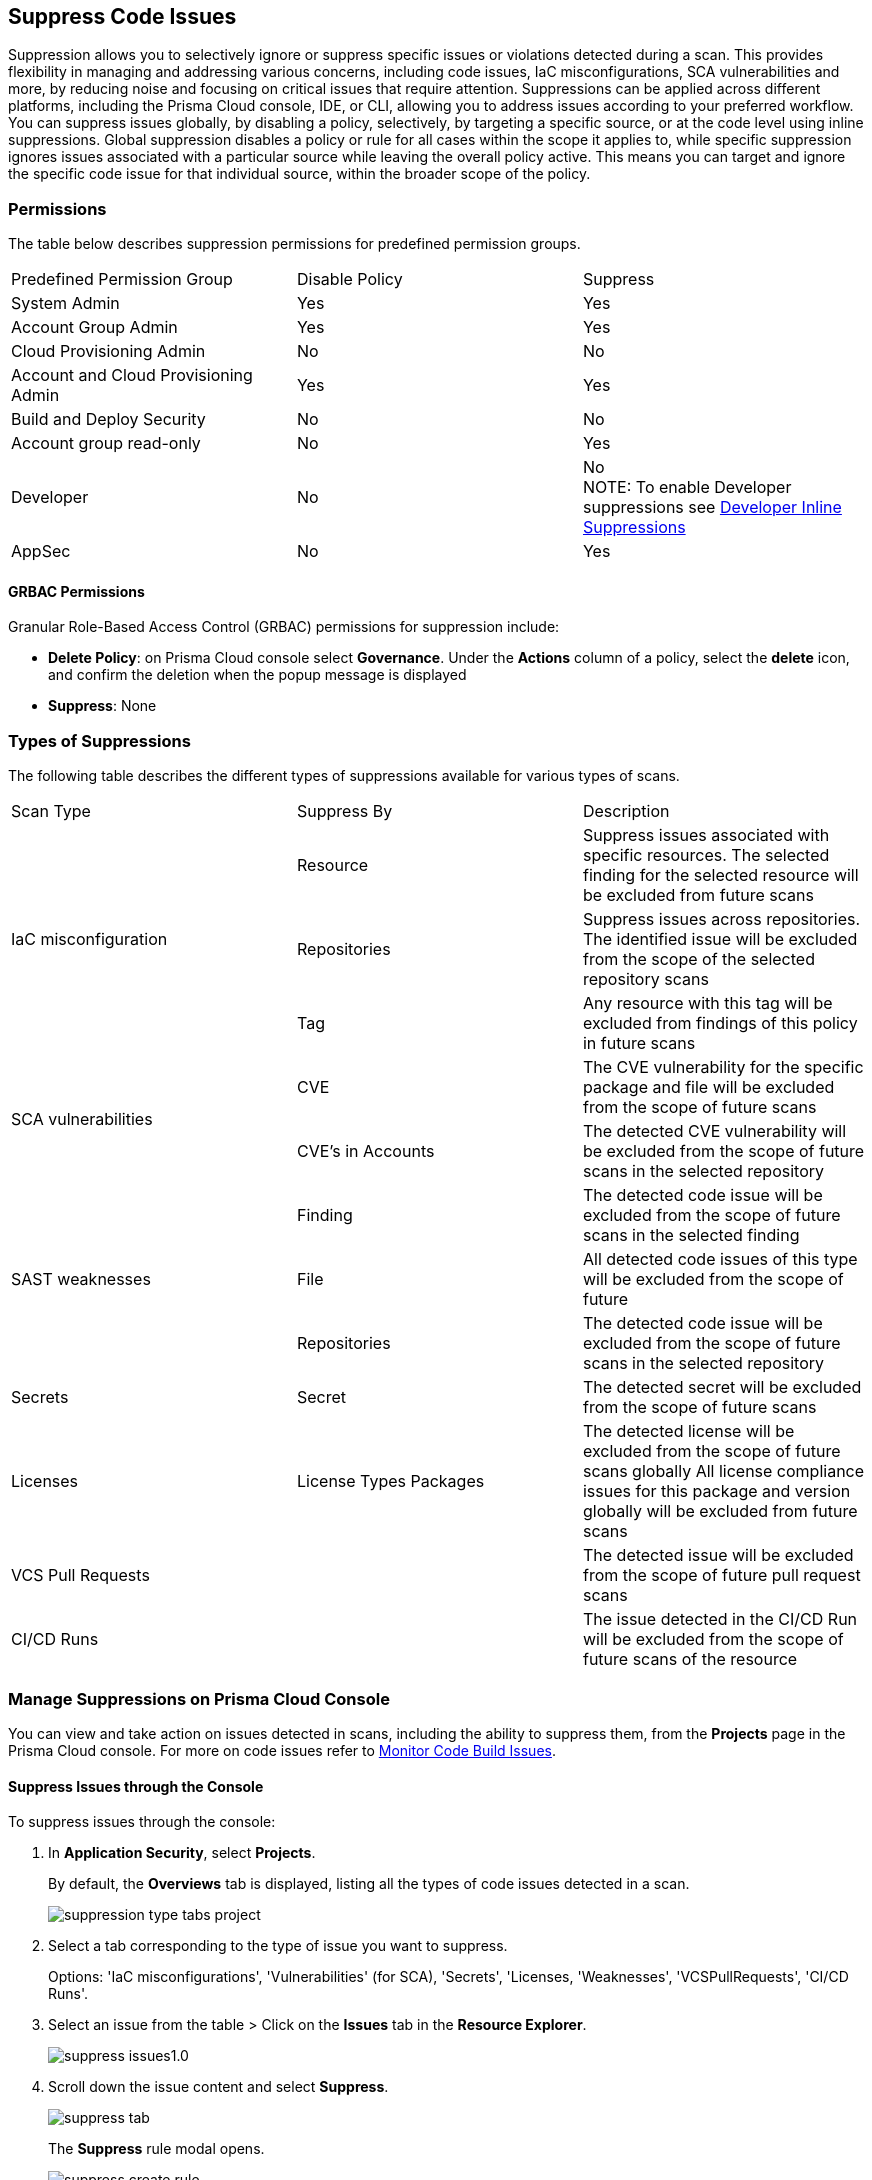 :topic_type: task

[.task]

== Suppress Code Issues

Suppression allows you to selectively ignore or suppress specific issues or violations detected during a scan. This provides flexibility in managing and addressing various concerns, including code issues, IaC misconfigurations, SCA vulnerabilities and more, by reducing noise and focusing on critical issues that require attention. Suppressions can be applied across different platforms, including the Prisma Cloud console, IDE, or CLI, allowing you to address issues according to your preferred workflow.
You can suppress issues globally, by disabling a policy, selectively, by targeting a specific source, or at the code level using inline suppressions. Global suppression disables a policy or rule for all cases within the scope it applies to, while specific suppression ignores issues associated with a particular source while leaving the overall policy active. This means you can target and ignore the specific code issue for that individual source, within the broader scope of the policy.

=== Permissions 

The table below describes suppression permissions for predefined permission groups.

[cols="1,1,1"]
|===

|Predefined Permission Group|Disable Policy|Suppress

| System Admin
| Yes
| Yes

| Account Group Admin
| Yes 
| Yes

| Cloud Provisioning Admin
| No
| No

| Account and Cloud Provisioning Admin
| Yes
| Yes

| Build and Deploy Security
| No
| No

| Account group read-only
| No
| Yes

| Developer
| No
|No +
NOTE: To enable Developer suppressions see <<#in-line-suppress,Developer Inline Suppressions>>  

| AppSec
| No
| Yes

|===

==== GRBAC Permissions

Granular Role-Based Access Control (GRBAC) permissions for suppression include:

* *Delete Policy*: on Prisma Cloud console select *Governance*. Under the *Actions* column of a policy, select the *delete* icon, and confirm the deletion when the popup message is displayed
* *Suppress*: None

[#suppress-types]
=== Types of Suppressions

The following table describes the different types of suppressions available for various types of scans.

[cols="1,1,1"]
|===

|Scan Type|Suppress By|Description

1.3+|IaC misconfiguration 
|Resource
|Suppress issues associated with specific resources. The selected finding for the selected resource will be excluded from future scans

|Repositories
|Suppress issues across repositories. The identified issue will be excluded from the scope of the selected repository scans

|Tag
|Any resource with this tag will be excluded from findings of this policy in future scans

1.2+|SCA vulnerabilities 
|CVE
|The CVE vulnerability for the specific package and file will be excluded from the scope of future scans

|CVE's in Accounts
|The detected CVE vulnerability will be excluded from the scope of future scans in the selected repository

1.3+|SAST weaknesses
|Finding
|The detected code issue will be excluded from the scope of future scans in the selected finding

|File
|All detected code issues of this type will be excluded from the scope of future

|Repositories
|The detected code issue will be excluded from the scope of future scans in the selected repository

|Secrets
|Secret
|The detected secret will be excluded from the scope of future scans 

|Licenses
|License Types Packages
a|
The detected license will be excluded from the scope of future scans globally
All license compliance issues for this package and version globally will be excluded from future scans

|VCS Pull Requests
|
|The detected issue will be excluded from the scope of future pull request scans 

|CI/CD Runs
|
|The issue detected in the CI/CD Run will be excluded from the scope of future scans of the resource

|===

=== Manage Suppressions on Prisma Cloud Console

You can view and take action on issues detected in scans, including the ability to suppress them, from the *Projects* page in the Prisma Cloud console. For more on code issues refer to xref:monitor-code-build-issues.adoc[Monitor Code Build Issues].

[.task]
==== Suppress Issues through the Console

To suppress issues through the console:

[.procedure]

. In *Application Security*, select *Projects*.
+
By default, the *Overviews* tab is displayed, listing all the types of code issues detected in a scan.
+
image::application-security/suppression-type-tabs-project.png[]

. Select a tab corresponding to the type of issue you want to suppress.
+
Options: 'IaC misconfigurations', 'Vulnerabilities' (for SCA), 'Secrets', 'Licenses, 'Weaknesses', 'VCSPullRequests', 'CI/CD Runs'. 

. Select an issue from the table > Click on the *Issues* tab in the *Resource Explorer*.
+
image::application-security/suppress-issues1.0.png[]

. Scroll down the issue content and select *Suppress*.
+
image::application-security/suppress-tab.png[]
+ 
The *Suppress* rule modal opens.
+
image::application-security/suppress-create-rule.png[]

. Fill in the provided fields:
+
* Provide a justification for suppressing the issue.
* Optional: Provide an *expiration date*. After this date, the rule will no longer be valid, and will be ignored.
* Select the type of suppression. Refer to <<#suppress-types,Types of Suppressions>> above for more information.
* Click *Save*.

==== View Suppresses Issues

You can view suppressed issues on the *Projects* page: Select *Suppressed* from the *Issue Status* filter. Use category filters (such as IaC) to quickly find suppressed issues relating to a specific category.

=== Suppress Issues through an IDE

You can suppress issues directly in your IDE while coding. Applying a suppression will add an inline suppression comment in your code.

image::application-security/suppress-ide.png[]

NOTE: The scope of suppression varies depending on the scan type. For Infrastructure as Code (IaC), it applies per resource, while for Software Composition Analysis (SCA) and Static Application Security Testing (SAST), it applies to the entire file. Before using file-scoped suppression, ensure that <<#in-line-suppress,Developer suppressions>> are enabled. 

For more information on Prisma Cloud Code Security’s capabilities to address security issues directly in the IDE refer to the Prisma Cloud IDE documentation.

=== Suppress Issues through a CLI

The CLI supports Checkov scan capabilities, offering the flexibility to suppress individual checks for each resource or to explicitly choose to run or skip specific checks entirely. You can use inline code comments or annotations to skip individual checks for a particular resource. You can also fine-tune which checks run or do not run for the overall scan. 

Example usage: To skip a check on a given Terraform definition block or CloudFormation resource, apply the following comment pattern inside its scope: `checkov:skip=<check_id>:<suppression_comment>`.

For more information on suppressing code issues through your CLI, refer to the https://www.checkov.io/2.Basics/Suppressing%20and%20Skipping%20Policies.html[Checkov CLI Suppression].

[.#in-line-suppress]

=== Developer Inline Suppressions

Developers can use in-line code comments or annotations to skip specific scans for a particular resource. When these suppressions are applied, any subsequent scans will disregard the issues identified in the code. You can override or ignore all developer suppressions, ensuring that the related resource undergoes scanning even when developer suppressions are in place: 

. In *Application Security*, select *Settings* > *Application Security* under 'Configure' in the left menu.
. Scroll down to *Developer Suppressions* > *Disable*.
+
image::application-security/suppressions-dev.png[]

=== Disable Policies

Disable policies to exclude calculating issues detected during a scan in order to reduce overall scan time, to prevent unnecessary policies being scanned, and to help reduce false positives.
For more information on disabling policies, refer xref:../../../governance/manage-prisma-cloud-policies.adoc[Manage Prisma Cloud Policies].

